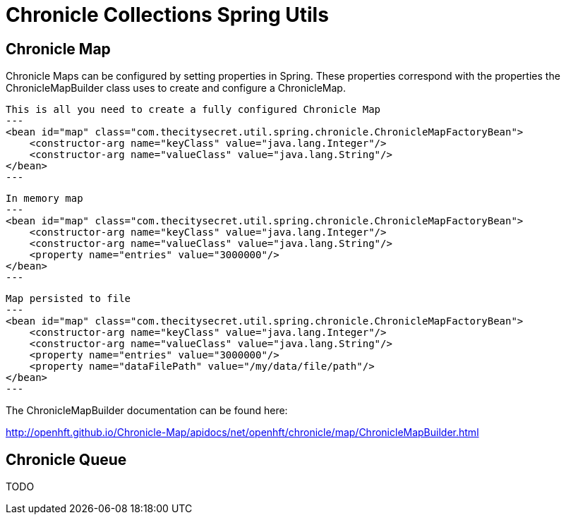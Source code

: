 = Chronicle Collections Spring Utils =

== Chronicle Map ==

Chronicle Maps can be configured by setting properties in Spring. These properties correspond with the
properties the ChronicleMapBuilder class uses to create and configure a ChronicleMap.

[source, xml]
This is all you need to create a fully configured Chronicle Map
---
<bean id="map" class="com.thecitysecret.util.spring.chronicle.ChronicleMapFactoryBean">
    <constructor-arg name="keyClass" value="java.lang.Integer"/>
    <constructor-arg name="valueClass" value="java.lang.String"/>
</bean>
---

[source,xml]
In memory map
---
<bean id="map" class="com.thecitysecret.util.spring.chronicle.ChronicleMapFactoryBean">
    <constructor-arg name="keyClass" value="java.lang.Integer"/>
    <constructor-arg name="valueClass" value="java.lang.String"/>
    <property name="entries" value="3000000"/>
</bean>
---

[source, xml]
Map persisted to file
---
<bean id="map" class="com.thecitysecret.util.spring.chronicle.ChronicleMapFactoryBean">
    <constructor-arg name="keyClass" value="java.lang.Integer"/>
    <constructor-arg name="valueClass" value="java.lang.String"/>
    <property name="entries" value="3000000"/>
    <property name="dataFilePath" value="/my/data/file/path"/>
</bean>
---

The ChronicleMapBuilder documentation can be found here:

http://openhft.github.io/Chronicle-Map/apidocs/net/openhft/chronicle/map/ChronicleMapBuilder.html

== Chronicle Queue ==

TODO